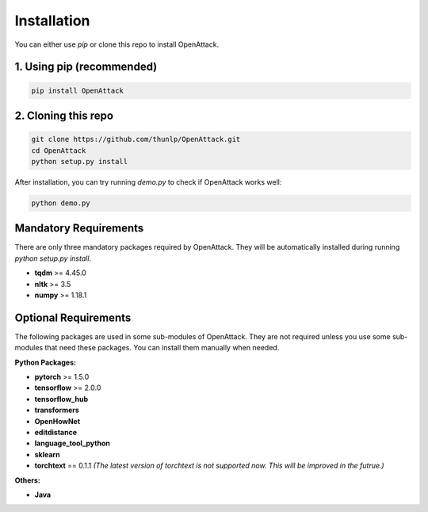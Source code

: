 ====================
Installation
====================

You can either use `pip` or clone this repo to install OpenAttack.

1. Using pip (recommended)
-----------------------------

.. code-block:: sh

    pip install OpenAttack

2. Cloning this repo
-----------------------------

.. code-block:: sh

    git clone https://github.com/thunlp/OpenAttack.git
    cd OpenAttack
    python setup.py install

After installation, you can try running `demo.py` to check if OpenAttack works well:

.. code-block:: sh

    python demo.py

.. image:: /images/demo.gif

Mandatory Requirements
-----------------------------

There are only three mandatory packages required by OpenAttack. They will be automatically installed
during running `python setup.py install`.

* **tqdm** >= 4.45.0
* **nltk** >= 3.5
* **numpy** >= 1.18.1

Optional Requirements
-----------------------------

The following packages are used in some sub-modules of OpenAttack. They
are not required unless you use some sub-modules that need these packages.
You can install them manually when needed.

**Python Packages:**

* **pytorch** >= 1.5.0
* **tensorflow** >= 2.0.0
* **tensorflow_hub**
* **transformers**
* **OpenHowNet**
* **editdistance**
* **language_tool_python**
* **sklearn**
* **torchtext** == 0.1.1 *(The latest version of torchtext is not supported now. This will be improved in the futrue.)*

**Others:**

* **Java**